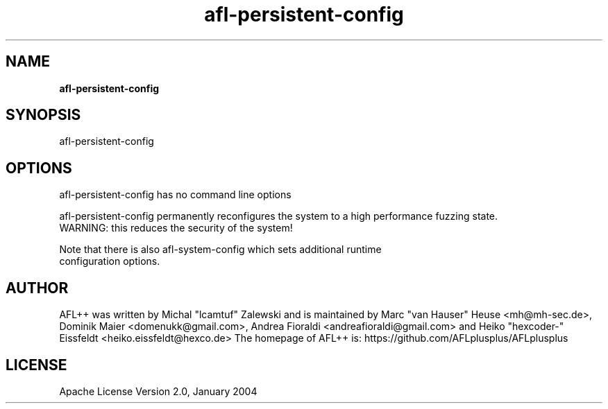 .TH afl-persistent-config 8 2024-03-20 AFL++
.SH NAME
.B afl-persistent-config

.SH SYNOPSIS
afl-persistent-config

.SH OPTIONS
.nf

afl-persistent-config has no command line options

afl-persistent-config permanently reconfigures the system to a high performance fuzzing state.
WARNING: this reduces the security of the system!

Note that there is also afl-system-config which sets additional runtime
configuration options.

.SH AUTHOR
AFL++ was written by Michal "lcamtuf" Zalewski and is maintained by Marc "van Hauser" Heuse <mh@mh-sec.de>, Dominik Maier <domenukk@gmail.com>, Andrea Fioraldi <andreafioraldi@gmail.com> and Heiko "hexcoder-" Eissfeldt <heiko.eissfeldt@hexco.de>
The homepage of AFL++ is: https://github.com/AFLplusplus/AFLplusplus

.SH LICENSE
Apache License Version 2.0, January 2004
